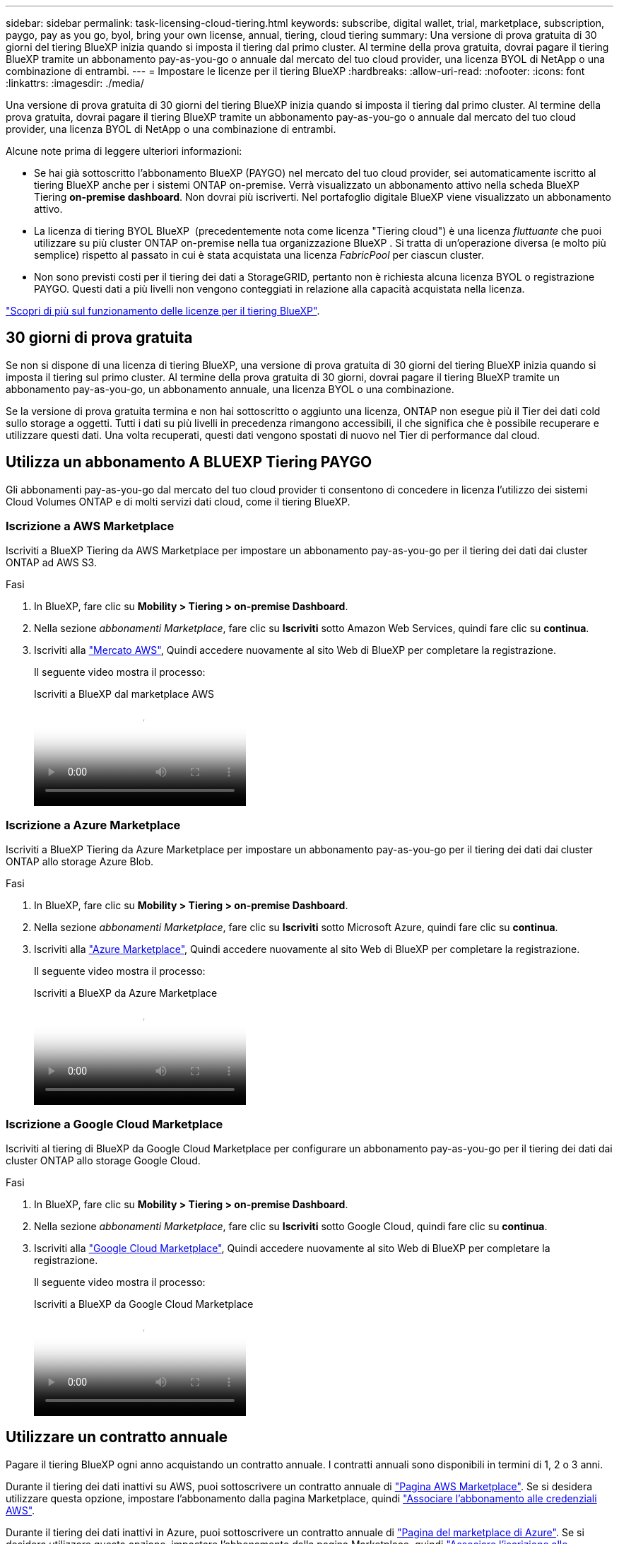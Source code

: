 ---
sidebar: sidebar 
permalink: task-licensing-cloud-tiering.html 
keywords: subscribe, digital wallet, trial, marketplace, subscription, paygo, pay as you go, byol, bring your own license, annual, tiering, cloud tiering 
summary: Una versione di prova gratuita di 30 giorni del tiering BlueXP inizia quando si imposta il tiering dal primo cluster. Al termine della prova gratuita, dovrai pagare il tiering BlueXP tramite un abbonamento pay-as-you-go o annuale dal mercato del tuo cloud provider, una licenza BYOL di NetApp o una combinazione di entrambi. 
---
= Impostare le licenze per il tiering BlueXP
:hardbreaks:
:allow-uri-read: 
:nofooter: 
:icons: font
:linkattrs: 
:imagesdir: ./media/


[role="lead"]
Una versione di prova gratuita di 30 giorni del tiering BlueXP inizia quando si imposta il tiering dal primo cluster. Al termine della prova gratuita, dovrai pagare il tiering BlueXP tramite un abbonamento pay-as-you-go o annuale dal mercato del tuo cloud provider, una licenza BYOL di NetApp o una combinazione di entrambi.

Alcune note prima di leggere ulteriori informazioni:

* Se hai già sottoscritto l'abbonamento BlueXP (PAYGO) nel mercato del tuo cloud provider, sei automaticamente iscritto al tiering BlueXP anche per i sistemi ONTAP on-premise. Verrà visualizzato un abbonamento attivo nella scheda BlueXP Tiering *on-premise dashboard*. Non dovrai più iscriverti. Nel portafoglio digitale BlueXP viene visualizzato un abbonamento attivo.
* La licenza di tiering BYOL BlueXP  (precedentemente nota come licenza "Tiering cloud") è una licenza _fluttuante_ che puoi utilizzare su più cluster ONTAP on-premise nella tua organizzazione BlueXP . Si tratta di un'operazione diversa (e molto più semplice) rispetto al passato in cui è stata acquistata una licenza _FabricPool_ per ciascun cluster.
* Non sono previsti costi per il tiering dei dati a StorageGRID, pertanto non è richiesta alcuna licenza BYOL o registrazione PAYGO. Questi dati a più livelli non vengono conteggiati in relazione alla capacità acquistata nella licenza.


link:concept-cloud-tiering.html#pricing-and-licenses["Scopri di più sul funzionamento delle licenze per il tiering BlueXP"].



== 30 giorni di prova gratuita

Se non si dispone di una licenza di tiering BlueXP, una versione di prova gratuita di 30 giorni del tiering BlueXP inizia quando si imposta il tiering sul primo cluster. Al termine della prova gratuita di 30 giorni, dovrai pagare il tiering BlueXP tramite un abbonamento pay-as-you-go, un abbonamento annuale, una licenza BYOL o una combinazione.

Se la versione di prova gratuita termina e non hai sottoscritto o aggiunto una licenza, ONTAP non esegue più il Tier dei dati cold sullo storage a oggetti. Tutti i dati su più livelli in precedenza rimangono accessibili, il che significa che è possibile recuperare e utilizzare questi dati. Una volta recuperati, questi dati vengono spostati di nuovo nel Tier di performance dal cloud.



== Utilizza un abbonamento A BLUEXP Tiering PAYGO

Gli abbonamenti pay-as-you-go dal mercato del tuo cloud provider ti consentono di concedere in licenza l'utilizzo dei sistemi Cloud Volumes ONTAP e di molti servizi dati cloud, come il tiering BlueXP.



=== Iscrizione a AWS Marketplace

Iscriviti a BlueXP Tiering da AWS Marketplace per impostare un abbonamento pay-as-you-go per il tiering dei dati dai cluster ONTAP ad AWS S3.

[[subscribe-aws]]
.Fasi
. In BlueXP, fare clic su *Mobility > Tiering > on-premise Dashboard*.
. Nella sezione _abbonamenti Marketplace_, fare clic su *Iscriviti* sotto Amazon Web Services, quindi fare clic su *continua*.
. Iscriviti alla https://aws.amazon.com/marketplace/pp/prodview-oorxakq6lq7m4["Mercato AWS"^], Quindi accedere nuovamente al sito Web di BlueXP per completare la registrazione.
+
Il seguente video mostra il processo:

+
.Iscriviti a BlueXP dal marketplace AWS
video::096e1740-d115-44cf-8c27-b051011611eb[panopto]




=== Iscrizione a Azure Marketplace

Iscriviti a BlueXP Tiering da Azure Marketplace per impostare un abbonamento pay-as-you-go per il tiering dei dati dai cluster ONTAP allo storage Azure Blob.

[[subscribe-azure]]
.Fasi
. In BlueXP, fare clic su *Mobility > Tiering > on-premise Dashboard*.
. Nella sezione _abbonamenti Marketplace_, fare clic su *Iscriviti* sotto Microsoft Azure, quindi fare clic su *continua*.
. Iscriviti alla https://azuremarketplace.microsoft.com/en-us/marketplace/apps/netapp.cloud-manager?tab=Overview["Azure Marketplace"^], Quindi accedere nuovamente al sito Web di BlueXP per completare la registrazione.
+
Il seguente video mostra il processo:

+
.Iscriviti a BlueXP da Azure Marketplace
video::b7e97509-2ecf-4fa0-b39b-b0510109a318[panopto]




=== Iscrizione a Google Cloud Marketplace

Iscriviti al tiering di BlueXP da Google Cloud Marketplace per configurare un abbonamento pay-as-you-go per il tiering dei dati dai cluster ONTAP allo storage Google Cloud.

[[subscribe-gcp]]
.Fasi
. In BlueXP, fare clic su *Mobility > Tiering > on-premise Dashboard*.
. Nella sezione _abbonamenti Marketplace_, fare clic su *Iscriviti* sotto Google Cloud, quindi fare clic su *continua*.
. Iscriviti alla https://console.cloud.google.com/marketplace/details/netapp-cloudmanager/cloud-manager?supportedpurview=project["Google Cloud Marketplace"^], Quindi accedere nuovamente al sito Web di BlueXP per completare la registrazione.
+
Il seguente video mostra il processo:

+
.Iscriviti a BlueXP da Google Cloud Marketplace
video::373b96de-3691-4d84-b3f3-b05101161638[panopto]




== Utilizzare un contratto annuale

Pagare il tiering BlueXP ogni anno acquistando un contratto annuale. I contratti annuali sono disponibili in termini di 1, 2 o 3 anni.

Durante il tiering dei dati inattivi su AWS, puoi sottoscrivere un contratto annuale di https://aws.amazon.com/marketplace/pp/prodview-q7dg6zwszplri["Pagina AWS Marketplace"^]. Se si desidera utilizzare questa opzione, impostare l'abbonamento dalla pagina Marketplace, quindi https://docs.netapp.com/us-en/bluexp-setup-admin/task-adding-aws-accounts.html#associate-an-aws-subscription["Associare l'abbonamento alle credenziali AWS"^].

Durante il tiering dei dati inattivi in Azure, puoi sottoscrivere un contratto annuale di https://azuremarketplace.microsoft.com/en-us/marketplace/apps/netapp.netapp-bluexp["Pagina del marketplace di Azure"^]. Se si desidera utilizzare questa opzione, impostare l'abbonamento dalla pagina Marketplace, quindi https://docs.netapp.com/us-en/bluexp-setup-admin/task-adding-azure-accounts.html#subscribe["Associare l'iscrizione alle credenziali Azure"^].

Al momento, i contratti annuali non sono supportati in caso di tiering in Google Cloud.



== Utilizzare una licenza BlueXP Tiering BYOL

Le licenze Bring-Your-Own di NetApp offrono termini di 1, 2 o 3 anni. La licenza BYOL *BlueXP  Tiering* (precedentemente nota come licenza Cloud Tiering) è una licenza _floating_ che puoi utilizzare su più cluster ONTAP on-premise nella tua organizzazione BlueXP . La capacità di tiering totale definita nella licenza di tiering BlueXP è condivisa tra *tutti* i cluster on-premise, semplificando il rinnovo e la licenza iniziale. La capacità minima per una licenza BYOL tiering inizia a 10 TIB.

Se non disponi di una licenza di tiering BlueXP, contattaci per acquistarne una:

* Mailto:ng-cloud-tiering@netapp.com?subject=Licensing[Invia e-mail per acquistare una licenza].
* Fare clic sull'icona della chat nell'angolo inferiore destro di BlueXP per richiedere una licenza.


Se si dispone di una licenza basata su nodo non assegnata per Cloud Volumes ONTAP che non si intende utilizzare, è possibile convertirla in una licenza di tiering BlueXP con la stessa equivalenza in dollari e la stessa data di scadenza. https://docs.netapp.com/us-en/bluexp-cloud-volumes-ontap/task-manage-node-licenses.html#exchange-unassigned-node-based-licenses["Fai clic qui per ulteriori informazioni"^].

La pagina del portafoglio digitale BlueXP consente di gestire le licenze BYOL di tiering BlueXP. È possibile aggiungere nuove licenze e aggiornare quelle esistenti.



=== BlueXP Tiering BYOL licensing a partire dal 2021

La nuova licenza *BlueXP Tiering* è stata introdotta nell'agosto 2021 per le configurazioni di tiering supportate in BlueXP utilizzando il servizio di tiering BlueXP. Attualmente BlueXP supporta il tiering per i seguenti storage cloud: Amazon S3, Azure Blob, Google Cloud Storage, NetApp StorageGRID e lo storage a oggetti compatibile con S3.

La licenza *FabricPool* utilizzata in passato per il Tier dei dati ONTAP on-premise nel cloud viene conservata solo per le implementazioni ONTAP in siti che non dispongono di accesso a Internet (noti anche come "siti oscuri") e per il tiering delle configurazioni per lo storage a oggetti cloud IBM. Se si utilizza questo tipo di configurazione, si installerà una licenza FabricPool su ciascun cluster utilizzando Gestione di sistema o l'interfaccia utente di ONTAP.


TIP: Tenere presente che il tiering a StorageGRID non richiede una licenza di tiering FabricPool o BlueXP.

Se si utilizza la licenza FabricPool, non si è interessati fino a quando la licenza FabricPool non raggiunge la data di scadenza o la capacità massima. Contatta NetApp quando hai bisogno di aggiornare la licenza o prima per assicurarti che non ci siano interruzioni nella tua capacità di tiering dei dati nel cloud.

* Se si utilizza una configurazione supportata in BlueXP, le licenze FabricPool verranno convertite in licenze di tiering BlueXP e verranno visualizzate nel portafoglio digitale BlueXP. Una volta scadute le licenze iniziali, sarà necessario aggiornare le licenze di tiering BlueXP.
* Se si utilizza una configurazione non supportata in BlueXP, continuare a utilizzare una licenza FabricPool. https://docs.netapp.com/us-en/ontap/cloud-install-fabricpool-task.html["Scopri come eseguire il tiering delle licenze con System Manager"^].


Di seguito sono riportate alcune informazioni sulle due licenze:

[cols="50,50"]
|===
| Licenza di tiering BlueXP | Licenza FabricPool 


| Si tratta di una licenza _mobile_ utilizzabile su più cluster ONTAP on-premise. | Si tratta di una licenza per cluster acquistata e concessa in licenza per _every_ cluster. 


| È registrato nel portafoglio digitale BlueXP. | Viene applicato a singoli cluster utilizzando Gestore di sistema o l'interfaccia utente di ONTAP. 


| La configurazione e la gestione del tiering vengono eseguite tramite il servizio di tiering BlueXP in BlueXP. | La configurazione e la gestione del tiering vengono eseguite tramite Gestore di sistema o l'interfaccia CLI di ONTAP. 


| Una volta configurato, è possibile utilizzare il servizio di tiering senza licenza per 30 giorni utilizzando la versione di prova gratuita. | Una volta configurato, è possibile eseguire il Tier dei primi 10 TB di dati gratuitamente. 
|===


=== Gestire le licenze di tiering di BlueXP 

Se il termine della licenza si avvicina alla data di scadenza o se la tua capacità concessa in licenza sta raggiungendo il limite, riceverai una notifica nel tiering BlueXP  e nel Digital Wallet.

Puoi aggiornare le licenze esistenti, visualizzare lo stato della licenza e aggiungere nuove licenze tramite il Digital Wallet di BlueXP . https://docs.netapp.com/us-en/bluexp-digital-wallet/task-manage-data-services-licenses.html["Informazioni sulla gestione delle licenze nel Digital Wallet"^].



== Applicare le licenze di tiering BlueXP ai cluster in configurazioni speciali

I cluster ONTAP nelle seguenti configurazioni possono utilizzare le licenze di tiering BlueXP, ma la licenza deve essere applicata in modo diverso rispetto ai cluster a nodo singolo, ai cluster configurati in ha, ai cluster nelle configurazioni di mirror di tiering e alle configurazioni MetroCluster che utilizzano il mirror di FabricPool:

* Cluster a più livelli per IBM Cloud Object Storage
* Cluster installati in "siti oscuri"




=== Processo per i cluster esistenti che dispongono di una licenza FabricPool

Quando vuoi link:task-managing-tiering.html#discovering-additional-clusters-from-bluexp-tiering["Scopri uno di questi tipi di cluster speciali in BlueXP Tiering"], BlueXP Tiering riconosce la licenza FabricPool e la aggiunge al portafoglio digitale BlueXP. Questi cluster continueranno a tiering dei dati come al solito. Alla scadenza della licenza FabricPool, è necessario acquistare una licenza di tiering BlueXP.



=== Processo per i cluster appena creati

Quando si scoprono cluster tipici in BlueXP Tiering, si configurerà il tiering utilizzando l'interfaccia di tiering BlueXP. In questi casi si verificano le seguenti azioni:

. La licenza di tiering BlueXP "padre" tiene traccia della capacità utilizzata per il tiering da tutti i cluster per garantire che la licenza disponga di capacità sufficiente. La capacità totale concessa in licenza e la data di scadenza sono indicate nel portafoglio digitale BlueXP.
. Una licenza di tiering "figlio" viene automaticamente installata su ciascun cluster per comunicare con la licenza "padre".



NOTE: La capacità concessa in licenza e la data di scadenza mostrate in Gestore di sistema o nell'interfaccia CLI di ONTAP per la licenza "figlio" non sono le informazioni reali, quindi non preoccuparti se le informazioni non sono le stesse. Questi valori sono gestiti internamente dal software di tiering BlueXP. Le informazioni reali vengono registrate nel portafoglio digitale BlueXP.

Per le due configurazioni elencate in precedenza, è necessario configurare il tiering utilizzando Gestione di sistema o l'interfaccia CLI di ONTAP (non utilizzando l'interfaccia di tiering BlueXP). Quindi, in questi casi, è necessario trasferire manualmente la licenza "figlio" a questi cluster dall'interfaccia di tiering BlueXP.

Si noti che, poiché i dati vengono suddivisi in due diverse posizioni di storage a oggetti per le configurazioni di Tiering Mirror, sarà necessario acquistare una licenza con capacità sufficiente per il tiering dei dati in entrambe le posizioni.

.Fasi
. Installare e configurare i cluster ONTAP utilizzando Gestione di sistema o l'interfaccia utente di ONTAP.
+
Non configurare il tiering a questo punto.

. link:task-licensing-cloud-tiering.html#use-a-bluexp-tiering-byol-license["Acquistare una licenza di tiering BlueXP"] per la capacità necessaria per il nuovo cluster o cluster.
. In BlueXP, link:task-licensing-cloud-tiering.html#add-bluexp-tiering-byol-licenses-to-your-account["Aggiungere la licenza al portafoglio digitale BlueXP"].
. Nel tiering BlueXP, link:task-managing-tiering.html#discovering-additional-clusters-from-bluexp-tiering["scopri i nuovi cluster"].
. Nella pagina Clusters, fare clic su image:screenshot_horizontal_more_button.gif["Icona Altro"] Per il cluster e selezionare *Deploy License*.
+
image:screenshot_tiering_deploy_license.png["Una schermata che mostra come implementare una licenza di tiering in un cluster ONTAP."]

. Nella finestra di dialogo _Deploy License_, fare clic su *Deploy*.
+
La licenza secondaria viene implementata nel cluster ONTAP.

. Tornare a Gestore di sistema o all'interfaccia utente di ONTAP e configurare la configurazione del tiering.
+
https://docs.netapp.com/us-en/ontap/fabricpool/manage-mirrors-task.html["Informazioni di configurazione del mirror FabricPool"]

+
https://docs.netapp.com/us-en/ontap/fabricpool/setup-object-stores-mcc-task.html["Informazioni di configurazione di FabricPool MetroCluster"]

+
https://docs.netapp.com/us-en/ontap/fabricpool/setup-ibm-object-storage-cloud-tier-task.html["Tiering delle informazioni su IBM Cloud Object Storage"]


